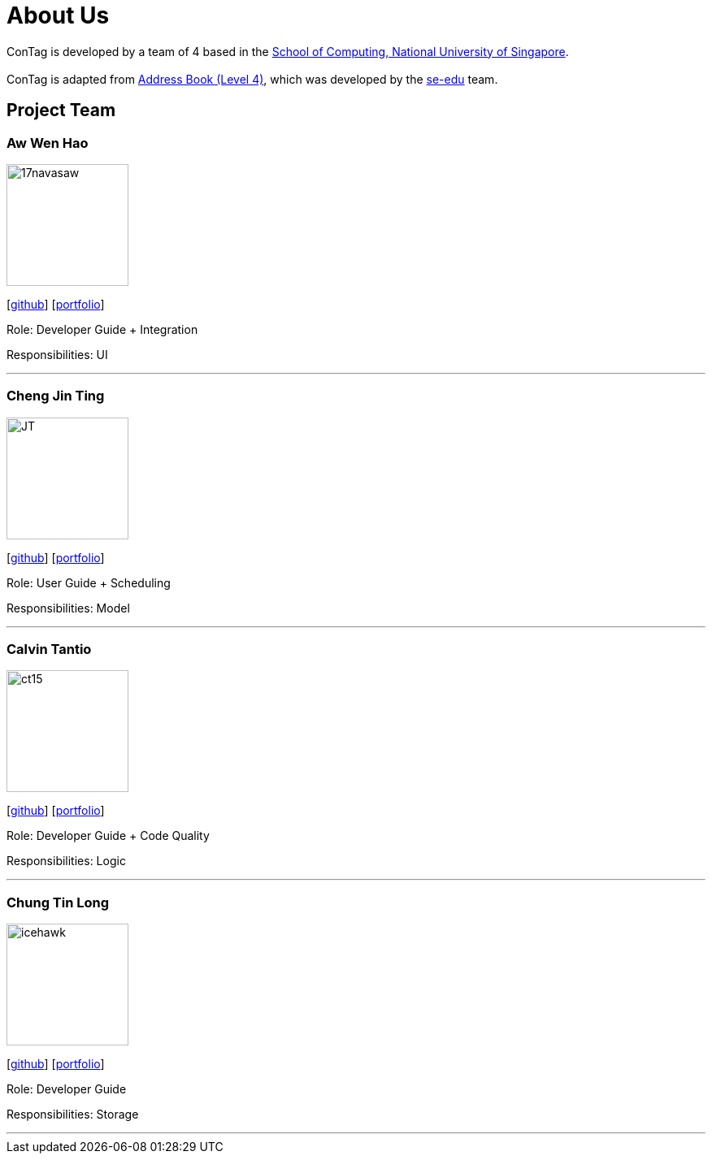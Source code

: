 = About Us
:relfileprefix: team/
ifdef::env-github,env-browser[:outfilesuffix: .adoc]
:imagesDir: images
:stylesDir: stylesheets

ConTag is developed by a team of 4 based in the http://www.comp.nus.edu.sg[School of Computing, National University of Singapore]. +
{empty} +
ConTag is adapted from https://github.com/se-edu/addressbook-level4[Address Book (Level 4)], which was developed by the https://se-edu.github.io/docs/Team.html[se-edu] team.

== Project Team

=== Aw Wen Hao
image::17navasaw.png[width="150", align="left"]
{empty}[https://github.com/17navasaw[github]] [<<awwenhao#, portfolio>>]

Role: Developer Guide + Integration

Responsibilities: UI

'''

=== Cheng Jin Ting
image::JT.jpg[width="150", align="left"]
{empty}[http://github.com/jin-ting[github]] [<<ChengJinTing#, portfolio>>]

Role: User Guide + Scheduling

Responsibilities: Model

'''

=== Calvin Tantio
image::ct15.png[width="150", align="left"]
{empty}[https://github.com/ct15[github]] [<<calvintantio#, portfolio>>]

Role: Developer Guide + Code Quality

Responsibilities: Logic

'''

=== Chung Tin Long
image::icehawk.jpg[width="150", align="left"]
{empty}[https://github.com/icehawker[github]] [<<chungtinlong#, portfolio>>]

Role: Developer Guide

Responsibilities: Storage

'''
